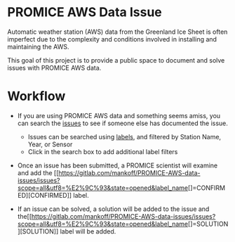 * PROMICE AWS Data Issue

Automatic weather station (AWS) data from the Greenland Ice Sheet is often imperfect due to the complexity and conditions involved in installing and maintaining the AWS.

This goal of this project is to provide a public space to document and solve issues with PROMICE AWS data.

* Workflow

+  If you are using PROMICE AWS data and something seems amiss, you can search the [[https://gitlab.com/mankoff/PROMICE-AWS-data-issues/issues][issues]] to see if someone else has documented the issue.
  + Issues can be searched using [[https://gitlab.com/mankoff/PROMICE-AWS-data-issues/labels][labels]], and filtered by Station Name, Year, or Sensor
  + Click in the search box to add additional label filters
  
+ Once an issue has been submitted, a PROMICE scientist will examine and add the [[https://gitlab.com/mankoff/PROMICE-AWS-data-issues/issues?scope=all&utf8=%E2%9C%93&state=opened&label_name[]=CONFIRMED][CONFIRMED]] label.

+ If an issue can be solved, a solution will be added to the issue and the[[https://gitlab.com/mankoff/PROMICE-AWS-data-issues/issues?scope=all&utf8=%E2%9C%93&state=opened&label_name[]=SOLUTION][SOLUTION]] label will be added.
